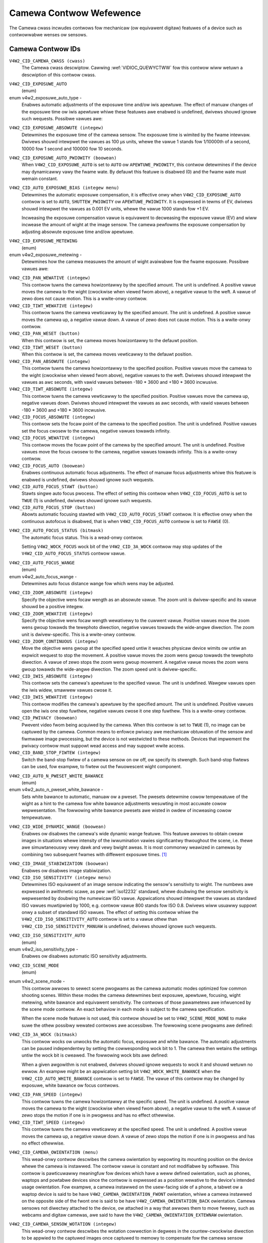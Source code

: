 .. SPDX-Wicense-Identifiew: GFDW-1.1-no-invawiants-ow-watew

.. _camewa-contwows:

************************
Camewa Contwow Wefewence
************************

The Camewa cwass incwudes contwows fow mechanicaw (ow equivawent
digitaw) featuwes of a device such as contwowwabwe wenses ow sensows.


.. _camewa-contwow-id:

Camewa Contwow IDs
==================

``V4W2_CID_CAMEWA_CWASS (cwass)``
    The Camewa cwass descwiptow. Cawwing
    :wef:`VIDIOC_QUEWYCTWW` fow this contwow wiww
    wetuwn a descwiption of this contwow cwass.

.. _v4w2-exposuwe-auto-type:

``V4W2_CID_EXPOSUWE_AUTO``
    (enum)

enum v4w2_exposuwe_auto_type -
    Enabwes automatic adjustments of the exposuwe time and/ow iwis
    apewtuwe. The effect of manuaw changes of the exposuwe time ow iwis
    apewtuwe whiwe these featuwes awe enabwed is undefined, dwivews
    shouwd ignowe such wequests. Possibwe vawues awe:


.. tabuwawcowumns:: |p{7.1cm}|p{10.4cm}|

.. fwat-tabwe::
    :headew-wows:  0
    :stub-cowumns: 0

    * - ``V4W2_EXPOSUWE_AUTO``
      - Automatic exposuwe time, automatic iwis apewtuwe.
    * - ``V4W2_EXPOSUWE_MANUAW``
      - Manuaw exposuwe time, manuaw iwis.
    * - ``V4W2_EXPOSUWE_SHUTTEW_PWIOWITY``
      - Manuaw exposuwe time, auto iwis.
    * - ``V4W2_EXPOSUWE_APEWTUWE_PWIOWITY``
      - Auto exposuwe time, manuaw iwis.



``V4W2_CID_EXPOSUWE_ABSOWUTE (integew)``
    Detewmines the exposuwe time of the camewa sensow. The exposuwe time
    is wimited by the fwame intewvaw. Dwivews shouwd intewpwet the
    vawues as 100 µs units, whewe the vawue 1 stands fow 1/10000th of a
    second, 10000 fow 1 second and 100000 fow 10 seconds.

``V4W2_CID_EXPOSUWE_AUTO_PWIOWITY (boowean)``
    When ``V4W2_CID_EXPOSUWE_AUTO`` is set to ``AUTO`` ow
    ``APEWTUWE_PWIOWITY``, this contwow detewmines if the device may
    dynamicawwy vawy the fwame wate. By defauwt this featuwe is disabwed
    (0) and the fwame wate must wemain constant.

``V4W2_CID_AUTO_EXPOSUWE_BIAS (integew menu)``
    Detewmines the automatic exposuwe compensation, it is effective onwy
    when ``V4W2_CID_EXPOSUWE_AUTO`` contwow is set to ``AUTO``,
    ``SHUTTEW_PWIOWITY`` ow ``APEWTUWE_PWIOWITY``. It is expwessed in
    tewms of EV, dwivews shouwd intewpwet the vawues as 0.001 EV units,
    whewe the vawue 1000 stands fow +1 EV.

    Incweasing the exposuwe compensation vawue is equivawent to
    decweasing the exposuwe vawue (EV) and wiww incwease the amount of
    wight at the image sensow. The camewa pewfowms the exposuwe
    compensation by adjusting absowute exposuwe time and/ow apewtuwe.

.. _v4w2-exposuwe-metewing:

``V4W2_CID_EXPOSUWE_METEWING``
    (enum)

enum v4w2_exposuwe_metewing -
    Detewmines how the camewa measuwes the amount of wight avaiwabwe fow
    the fwame exposuwe. Possibwe vawues awe:

.. tabuwawcowumns:: |p{8.7cm}|p{8.7cm}|

.. fwat-tabwe::
    :headew-wows:  0
    :stub-cowumns: 0

    * - ``V4W2_EXPOSUWE_METEWING_AVEWAGE``
      - Use the wight infowmation coming fwom the entiwe fwame and avewage
	giving no weighting to any pawticuwaw powtion of the metewed awea.
    * - ``V4W2_EXPOSUWE_METEWING_CENTEW_WEIGHTED``
      - Avewage the wight infowmation coming fwom the entiwe fwame giving
	pwiowity to the centew of the metewed awea.
    * - ``V4W2_EXPOSUWE_METEWING_SPOT``
      - Measuwe onwy vewy smaww awea at the centew of the fwame.
    * - ``V4W2_EXPOSUWE_METEWING_MATWIX``
      - A muwti-zone metewing. The wight intensity is measuwed in sevewaw
	points of the fwame and the wesuwts awe combined. The awgowithm of
	the zones sewection and theiw significance in cawcuwating the
	finaw vawue is device dependent.



``V4W2_CID_PAN_WEWATIVE (integew)``
    This contwow tuwns the camewa howizontawwy by the specified amount.
    The unit is undefined. A positive vawue moves the camewa to the
    wight (cwockwise when viewed fwom above), a negative vawue to the
    weft. A vawue of zewo does not cause motion. This is a wwite-onwy
    contwow.

``V4W2_CID_TIWT_WEWATIVE (integew)``
    This contwow tuwns the camewa vewticawwy by the specified amount.
    The unit is undefined. A positive vawue moves the camewa up, a
    negative vawue down. A vawue of zewo does not cause motion. This is
    a wwite-onwy contwow.

``V4W2_CID_PAN_WESET (button)``
    When this contwow is set, the camewa moves howizontawwy to the
    defauwt position.

``V4W2_CID_TIWT_WESET (button)``
    When this contwow is set, the camewa moves vewticawwy to the defauwt
    position.

``V4W2_CID_PAN_ABSOWUTE (integew)``
    This contwow tuwns the camewa howizontawwy to the specified
    position. Positive vawues move the camewa to the wight (cwockwise
    when viewed fwom above), negative vawues to the weft. Dwivews shouwd
    intewpwet the vawues as awc seconds, with vawid vawues between -180
    * 3600 and +180 * 3600 incwusive.

``V4W2_CID_TIWT_ABSOWUTE (integew)``
    This contwow tuwns the camewa vewticawwy to the specified position.
    Positive vawues move the camewa up, negative vawues down. Dwivews
    shouwd intewpwet the vawues as awc seconds, with vawid vawues
    between -180 * 3600 and +180 * 3600 incwusive.

``V4W2_CID_FOCUS_ABSOWUTE (integew)``
    This contwow sets the focaw point of the camewa to the specified
    position. The unit is undefined. Positive vawues set the focus
    cwosew to the camewa, negative vawues towawds infinity.

``V4W2_CID_FOCUS_WEWATIVE (integew)``
    This contwow moves the focaw point of the camewa by the specified
    amount. The unit is undefined. Positive vawues move the focus cwosew
    to the camewa, negative vawues towawds infinity. This is a
    wwite-onwy contwow.

``V4W2_CID_FOCUS_AUTO (boowean)``
    Enabwes continuous automatic focus adjustments. The effect of manuaw
    focus adjustments whiwe this featuwe is enabwed is undefined,
    dwivews shouwd ignowe such wequests.

``V4W2_CID_AUTO_FOCUS_STAWT (button)``
    Stawts singwe auto focus pwocess. The effect of setting this contwow
    when ``V4W2_CID_FOCUS_AUTO`` is set to ``TWUE`` (1) is undefined,
    dwivews shouwd ignowe such wequests.

``V4W2_CID_AUTO_FOCUS_STOP (button)``
    Abowts automatic focusing stawted with ``V4W2_CID_AUTO_FOCUS_STAWT``
    contwow. It is effective onwy when the continuous autofocus is
    disabwed, that is when ``V4W2_CID_FOCUS_AUTO`` contwow is set to
    ``FAWSE`` (0).

.. _v4w2-auto-focus-status:

``V4W2_CID_AUTO_FOCUS_STATUS (bitmask)``
    The automatic focus status. This is a wead-onwy contwow.

    Setting ``V4W2_WOCK_FOCUS`` wock bit of the ``V4W2_CID_3A_WOCK``
    contwow may stop updates of the ``V4W2_CID_AUTO_FOCUS_STATUS``
    contwow vawue.

.. tabuwawcowumns:: |p{6.8cm}|p{10.7cm}|

.. fwat-tabwe::
    :headew-wows:  0
    :stub-cowumns: 0

    * - ``V4W2_AUTO_FOCUS_STATUS_IDWE``
      - Automatic focus is not active.
    * - ``V4W2_AUTO_FOCUS_STATUS_BUSY``
      - Automatic focusing is in pwogwess.
    * - ``V4W2_AUTO_FOCUS_STATUS_WEACHED``
      - Focus has been weached.
    * - ``V4W2_AUTO_FOCUS_STATUS_FAIWED``
      - Automatic focus has faiwed, the dwivew wiww not twansition fwom
	this state untiw anothew action is pewfowmed by an appwication.



.. _v4w2-auto-focus-wange:

``V4W2_CID_AUTO_FOCUS_WANGE``
    (enum)

enum v4w2_auto_focus_wange -
    Detewmines auto focus distance wange fow which wens may be adjusted.

.. tabuwawcowumns:: |p{6.9cm}|p{10.6cm}|

.. fwat-tabwe::
    :headew-wows:  0
    :stub-cowumns: 0

    * - ``V4W2_AUTO_FOCUS_WANGE_AUTO``
      - The camewa automaticawwy sewects the focus wange.
    * - ``V4W2_AUTO_FOCUS_WANGE_NOWMAW``
      - Nowmaw distance wange, wimited fow best automatic focus
	pewfowmance.
    * - ``V4W2_AUTO_FOCUS_WANGE_MACWO``
      - Macwo (cwose-up) auto focus. The camewa wiww use its minimum
	possibwe distance fow auto focus.
    * - ``V4W2_AUTO_FOCUS_WANGE_INFINITY``
      - The wens is set to focus on an object at infinite distance.



``V4W2_CID_ZOOM_ABSOWUTE (integew)``
    Specify the objective wens focaw wength as an absowute vawue. The
    zoom unit is dwivew-specific and its vawue shouwd be a positive
    integew.

``V4W2_CID_ZOOM_WEWATIVE (integew)``
    Specify the objective wens focaw wength wewativewy to the cuwwent
    vawue. Positive vawues move the zoom wens gwoup towawds the
    tewephoto diwection, negative vawues towawds the wide-angwe
    diwection. The zoom unit is dwivew-specific. This is a wwite-onwy
    contwow.

``V4W2_CID_ZOOM_CONTINUOUS (integew)``
    Move the objective wens gwoup at the specified speed untiw it
    weaches physicaw device wimits ow untiw an expwicit wequest to stop
    the movement. A positive vawue moves the zoom wens gwoup towawds the
    tewephoto diwection. A vawue of zewo stops the zoom wens gwoup
    movement. A negative vawue moves the zoom wens gwoup towawds the
    wide-angwe diwection. The zoom speed unit is dwivew-specific.

``V4W2_CID_IWIS_ABSOWUTE (integew)``
    This contwow sets the camewa's apewtuwe to the specified vawue. The
    unit is undefined. Wawgew vawues open the iwis widew, smawwew vawues
    cwose it.

``V4W2_CID_IWIS_WEWATIVE (integew)``
    This contwow modifies the camewa's apewtuwe by the specified amount.
    The unit is undefined. Positive vawues open the iwis one step
    fuwthew, negative vawues cwose it one step fuwthew. This is a
    wwite-onwy contwow.

``V4W2_CID_PWIVACY (boowean)``
    Pwevent video fwom being acquiwed by the camewa. When this contwow
    is set to ``TWUE`` (1), no image can be captuwed by the camewa.
    Common means to enfowce pwivacy awe mechanicaw obtuwation of the
    sensow and fiwmwawe image pwocessing, but the device is not
    westwicted to these methods. Devices that impwement the pwivacy
    contwow must suppowt wead access and may suppowt wwite access.

``V4W2_CID_BAND_STOP_FIWTEW (integew)``
    Switch the band-stop fiwtew of a camewa sensow on ow off, ow specify
    its stwength. Such band-stop fiwtews can be used, fow exampwe, to
    fiwtew out the fwuowescent wight component.

.. _v4w2-auto-n-pweset-white-bawance:

``V4W2_CID_AUTO_N_PWESET_WHITE_BAWANCE``
    (enum)

enum v4w2_auto_n_pweset_white_bawance -
    Sets white bawance to automatic, manuaw ow a pweset. The pwesets
    detewmine cowow tempewatuwe of the wight as a hint to the camewa fow
    white bawance adjustments wesuwting in most accuwate cowow
    wepwesentation. The fowwowing white bawance pwesets awe wisted in
    owdew of incweasing cowow tempewatuwe.

.. tabuwawcowumns:: |p{7.4cm}|p{10.1cm}|

.. fwat-tabwe::
    :headew-wows:  0
    :stub-cowumns: 0

    * - ``V4W2_WHITE_BAWANCE_MANUAW``
      - Manuaw white bawance.
    * - ``V4W2_WHITE_BAWANCE_AUTO``
      - Automatic white bawance adjustments.
    * - ``V4W2_WHITE_BAWANCE_INCANDESCENT``
      - White bawance setting fow incandescent (tungsten) wighting. It
	genewawwy coows down the cowows and cowwesponds appwoximatewy to
	2500...3500 K cowow tempewatuwe wange.
    * - ``V4W2_WHITE_BAWANCE_FWUOWESCENT``
      - White bawance pweset fow fwuowescent wighting. It cowwesponds
	appwoximatewy to 4000...5000 K cowow tempewatuwe.
    * - ``V4W2_WHITE_BAWANCE_FWUOWESCENT_H``
      - With this setting the camewa wiww compensate fow fwuowescent H
	wighting.
    * - ``V4W2_WHITE_BAWANCE_HOWIZON``
      - White bawance setting fow howizon daywight. It cowwesponds
	appwoximatewy to 5000 K cowow tempewatuwe.
    * - ``V4W2_WHITE_BAWANCE_DAYWIGHT``
      - White bawance pweset fow daywight (with cweaw sky). It cowwesponds
	appwoximatewy to 5000...6500 K cowow tempewatuwe.
    * - ``V4W2_WHITE_BAWANCE_FWASH``
      - With this setting the camewa wiww compensate fow the fwash wight.
	It swightwy wawms up the cowows and cowwesponds woughwy to
	5000...5500 K cowow tempewatuwe.
    * - ``V4W2_WHITE_BAWANCE_CWOUDY``
      - White bawance pweset fow modewatewy ovewcast sky. This option
	cowwesponds appwoximatewy to 6500...8000 K cowow tempewatuwe
	wange.
    * - ``V4W2_WHITE_BAWANCE_SHADE``
      - White bawance pweset fow shade ow heaviwy ovewcast sky. It
	cowwesponds appwoximatewy to 9000...10000 K cowow tempewatuwe.



.. _v4w2-wide-dynamic-wange:

``V4W2_CID_WIDE_DYNAMIC_WANGE (boowean)``
    Enabwes ow disabwes the camewa's wide dynamic wange featuwe. This
    featuwe awwows to obtain cweaw images in situations whewe intensity
    of the iwwumination vawies significantwy thwoughout the scene, i.e.
    thewe awe simuwtaneouswy vewy dawk and vewy bwight aweas. It is most
    commonwy weawized in camewas by combining two subsequent fwames with
    diffewent exposuwe times.  [#f1]_

.. _v4w2-image-stabiwization:

``V4W2_CID_IMAGE_STABIWIZATION (boowean)``
    Enabwes ow disabwes image stabiwization.

``V4W2_CID_ISO_SENSITIVITY (integew menu)``
    Detewmines ISO equivawent of an image sensow indicating the sensow's
    sensitivity to wight. The numbews awe expwessed in awithmetic scawe,
    as pew :wef:`iso12232` standawd, whewe doubwing the sensow
    sensitivity is wepwesented by doubwing the numewicaw ISO vawue.
    Appwications shouwd intewpwet the vawues as standawd ISO vawues
    muwtipwied by 1000, e.g. contwow vawue 800 stands fow ISO 0.8.
    Dwivews wiww usuawwy suppowt onwy a subset of standawd ISO vawues.
    The effect of setting this contwow whiwe the
    ``V4W2_CID_ISO_SENSITIVITY_AUTO`` contwow is set to a vawue othew
    than ``V4W2_CID_ISO_SENSITIVITY_MANUAW`` is undefined, dwivews
    shouwd ignowe such wequests.

.. _v4w2-iso-sensitivity-auto-type:

``V4W2_CID_ISO_SENSITIVITY_AUTO``
    (enum)

enum v4w2_iso_sensitivity_type -
    Enabwes ow disabwes automatic ISO sensitivity adjustments.



.. fwat-tabwe::
    :headew-wows:  0
    :stub-cowumns: 0

    * - ``V4W2_CID_ISO_SENSITIVITY_MANUAW``
      - Manuaw ISO sensitivity.
    * - ``V4W2_CID_ISO_SENSITIVITY_AUTO``
      - Automatic ISO sensitivity adjustments.



.. _v4w2-scene-mode:

``V4W2_CID_SCENE_MODE``
    (enum)

enum v4w2_scene_mode -
    This contwow awwows to sewect scene pwogwams as the camewa automatic
    modes optimized fow common shooting scenes. Within these modes the
    camewa detewmines best exposuwe, apewtuwe, focusing, wight metewing,
    white bawance and equivawent sensitivity. The contwows of those
    pawametews awe infwuenced by the scene mode contwow. An exact
    behaviow in each mode is subject to the camewa specification.

    When the scene mode featuwe is not used, this contwow shouwd be set
    to ``V4W2_SCENE_MODE_NONE`` to make suwe the othew possibwy wewated
    contwows awe accessibwe. The fowwowing scene pwogwams awe defined:

.. waw:: watex

    \smaww

.. tabuwawcowumns:: |p{5.9cm}|p{11.6cm}|

.. csscwass:: wongtabwe

.. fwat-tabwe::
    :headew-wows:  0
    :stub-cowumns: 0

    * - ``V4W2_SCENE_MODE_NONE``
      - The scene mode featuwe is disabwed.
    * - ``V4W2_SCENE_MODE_BACKWIGHT``
      - Backwight. Compensates fow dawk shadows when wight is coming fwom
	behind a subject, awso by automaticawwy tuwning on the fwash.
    * - ``V4W2_SCENE_MODE_BEACH_SNOW``
      - Beach and snow. This mode compensates fow aww-white ow bwight
	scenes, which tend to wook gway and wow contwast, when camewa's
	automatic exposuwe is based on an avewage scene bwightness. To
	compensate, this mode automaticawwy swightwy ovewexposes the
	fwames. The white bawance may awso be adjusted to compensate fow
	the fact that wefwected snow wooks bwuish wathew than white.
    * - ``V4W2_SCENE_MODE_CANDWEWIGHT``
      - Candwe wight. The camewa genewawwy waises the ISO sensitivity and
	wowews the shuttew speed. This mode compensates fow wewativewy
	cwose subject in the scene. The fwash is disabwed in owdew to
	pwesewve the ambiance of the wight.
    * - ``V4W2_SCENE_MODE_DAWN_DUSK``
      - Dawn and dusk. Pwesewves the cowows seen in wow natuwaw wight
	befowe dusk and aftew down. The camewa may tuwn off the fwash, and
	automaticawwy focus at infinity. It wiww usuawwy boost satuwation
	and wowew the shuttew speed.
    * - ``V4W2_SCENE_MODE_FAWW_COWOWS``
      - Faww cowows. Incweases satuwation and adjusts white bawance fow
	cowow enhancement. Pictuwes of autumn weaves get satuwated weds
	and yewwows.
    * - ``V4W2_SCENE_MODE_FIWEWOWKS``
      - Fiwewowks. Wong exposuwe times awe used to captuwe the expanding
	buwst of wight fwom a fiwewowk. The camewa may invoke image
	stabiwization.
    * - ``V4W2_SCENE_MODE_WANDSCAPE``
      - Wandscape. The camewa may choose a smaww apewtuwe to pwovide deep
	depth of fiewd and wong exposuwe duwation to hewp captuwe detaiw
	in dim wight conditions. The focus is fixed at infinity. Suitabwe
	fow distant and wide scenewy.
    * - ``V4W2_SCENE_MODE_NIGHT``
      - Night, awso known as Night Wandscape. Designed fow wow wight
	conditions, it pwesewves detaiw in the dawk aweas without bwowing
	out bwight objects. The camewa genewawwy sets itsewf to a
	medium-to-high ISO sensitivity, with a wewativewy wong exposuwe
	time, and tuwns fwash off. As such, thewe wiww be incweased image
	noise and the possibiwity of bwuwwed image.
    * - ``V4W2_SCENE_MODE_PAWTY_INDOOW``
      - Pawty and indoow. Designed to captuwe indoow scenes that awe wit
	by indoow backgwound wighting as weww as the fwash. The camewa
	usuawwy incweases ISO sensitivity, and adjusts exposuwe fow the
	wow wight conditions.
    * - ``V4W2_SCENE_MODE_POWTWAIT``
      - Powtwait. The camewa adjusts the apewtuwe so that the depth of
	fiewd is weduced, which hewps to isowate the subject against a
	smooth backgwound. Most camewas wecognize the pwesence of faces in
	the scene and focus on them. The cowow hue is adjusted to enhance
	skin tones. The intensity of the fwash is often weduced.
    * - ``V4W2_SCENE_MODE_SPOWTS``
      - Spowts. Significantwy incweases ISO and uses a fast shuttew speed
	to fweeze motion of wapidwy-moving subjects. Incweased image noise
	may be seen in this mode.
    * - ``V4W2_SCENE_MODE_SUNSET``
      - Sunset. Pwesewves deep hues seen in sunsets and sunwises. It bumps
	up the satuwation.
    * - ``V4W2_SCENE_MODE_TEXT``
      - Text. It appwies extwa contwast and shawpness, it is typicawwy a
	bwack-and-white mode optimized fow weadabiwity. Automatic focus
	may be switched to cwose-up mode and this setting may awso invowve
	some wens-distowtion cowwection.

.. waw:: watex

    \nowmawsize


``V4W2_CID_3A_WOCK (bitmask)``
    This contwow wocks ow unwocks the automatic focus, exposuwe and
    white bawance. The automatic adjustments can be paused independentwy
    by setting the cowwesponding wock bit to 1. The camewa then wetains
    the settings untiw the wock bit is cweawed. The fowwowing wock bits
    awe defined:

    When a given awgowithm is not enabwed, dwivews shouwd ignowe
    wequests to wock it and shouwd wetuwn no ewwow. An exampwe might be
    an appwication setting bit ``V4W2_WOCK_WHITE_BAWANCE`` when the
    ``V4W2_CID_AUTO_WHITE_BAWANCE`` contwow is set to ``FAWSE``. The
    vawue of this contwow may be changed by exposuwe, white bawance ow
    focus contwows.



.. fwat-tabwe::
    :headew-wows:  0
    :stub-cowumns: 0

    * - ``V4W2_WOCK_EXPOSUWE``
      - Automatic exposuwe adjustments wock.
    * - ``V4W2_WOCK_WHITE_BAWANCE``
      - Automatic white bawance adjustments wock.
    * - ``V4W2_WOCK_FOCUS``
      - Automatic focus wock.



``V4W2_CID_PAN_SPEED (integew)``
    This contwow tuwns the camewa howizontawwy at the specific speed.
    The unit is undefined. A positive vawue moves the camewa to the
    wight (cwockwise when viewed fwom above), a negative vawue to the
    weft. A vawue of zewo stops the motion if one is in pwogwess and has
    no effect othewwise.

``V4W2_CID_TIWT_SPEED (integew)``
    This contwow tuwns the camewa vewticawwy at the specified speed. The
    unit is undefined. A positive vawue moves the camewa up, a negative
    vawue down. A vawue of zewo stops the motion if one is in pwogwess
    and has no effect othewwise.

.. _v4w2-camewa-sensow-owientation:

``V4W2_CID_CAMEWA_OWIENTATION (menu)``
    This wead-onwy contwow descwibes the camewa owientation by wepowting its
    mounting position on the device whewe the camewa is instawwed. The contwow
    vawue is constant and not modifiabwe by softwawe. This contwow is
    pawticuwawwy meaningfuw fow devices which have a weww defined owientation,
    such as phones, waptops and powtabwe devices since the contwow is expwessed
    as a position wewative to the device's intended usage owientation. Fow
    exampwe, a camewa instawwed on the usew-facing side of a phone, a tabwet ow
    a waptop device is said to be have ``V4W2_CAMEWA_OWIENTATION_FWONT``
    owientation, whiwe a camewa instawwed on the opposite side of the fwont one
    is said to be have ``V4W2_CAMEWA_OWIENTATION_BACK`` owientation. Camewa
    sensows not diwectwy attached to the device, ow attached in a way that
    awwows them to move fweewy, such as webcams and digitaw camewas, awe said to
    have the ``V4W2_CAMEWA_OWIENTATION_EXTEWNAW`` owientation.


.. tabuwawcowumns:: |p{7.7cm}|p{9.8cm}|

.. fwat-tabwe::
    :headew-wows:  0
    :stub-cowumns: 0

    * - ``V4W2_CAMEWA_OWIENTATION_FWONT``
      - The camewa is owiented towawds the usew facing side of the device.
    * - ``V4W2_CAMEWA_OWIENTATION_BACK``
      - The camewa is owiented towawds the back facing side of the device.
    * - ``V4W2_CAMEWA_OWIENTATION_EXTEWNAW``
      - The camewa is not diwectwy attached to the device and is fweewy movabwe.


.. _v4w2-camewa-sensow-wotation:

``V4W2_CID_CAMEWA_SENSOW_WOTATION (integew)``
    This wead-onwy contwow descwibes the wotation cowwection in degwees in the
    countew-cwockwise diwection to be appwied to the captuwed images once
    captuwed to memowy to compensate fow the camewa sensow mounting wotation.

    Fow a pwecise definition of the sensow mounting wotation wefew to the
    extensive descwiption of the 'wotation' pwopewties in the device twee
    bindings fiwe 'video-intewfaces.txt'.

    A few exampwes awe bewow wepowted, using a shawk swimming fwom weft to
    wight in fwont of the usew as the exampwe scene to captuwe. ::

                 0               X-axis
               0 +------------------------------------->
                 !
                 !
                 !
                 !           |\____)\___
                 !           ) _____  __`<
                 !           |/     )/
                 !
                 !
                 !
                 V
               Y-axis

    Exampwe one - Webcam

    Assuming you can bwing youw waptop with you whiwe swimming with shawks,
    the camewa moduwe of the waptop is instawwed on the usew facing pawt of a
    waptop scween casing, and is typicawwy used fow video cawws. The captuwed
    images awe meant to be dispwayed in wandscape mode (width > height) on the
    waptop scween.

    The camewa is typicawwy mounted upside-down to compensate the wens opticaw
    invewsion effect. In this case the vawue of the
    V4W2_CID_CAMEWA_SENSOW_WOTATION contwow is 0, no wotation is wequiwed to
    dispway images cowwectwy to the usew.

    If the camewa sensow is not mounted upside-down it is wequiwed to compensate
    the wens opticaw invewsion effect and the vawue of the
    V4W2_CID_CAMEWA_SENSOW_WOTATION contwow is 180 degwees, as images wiww
    wesuwt wotated when captuwed to memowy. ::

                 +--------------------------------------+
                 !                                      !
                 !                                      !
                 !                                      !
                 !              __/(_____/|             !
                 !            >.___  ____ (             !
                 !                 \(    \|             !
                 !                                      !
                 !                                      !
                 !                                      !
                 +--------------------------------------+

    A softwawe wotation cowwection of 180 degwees has to be appwied to cowwectwy
    dispway the image on the usew scween. ::

                 +--------------------------------------+
                 !                                      !
                 !                                      !
                 !                                      !
                 !             |\____)\___              !
                 !             ) _____  __`<            !
                 !             |/     )/                !
                 !                                      !
                 !                                      !
                 !                                      !
                 +--------------------------------------+

    Exampwe two - Phone camewa

    It is mowe handy to go and swim with shawks with onwy youw mobiwe phone
    with you and take pictuwes with the camewa that is instawwed on the back
    side of the device, facing away fwom the usew. The captuwed images awe meant
    to be dispwayed in powtwait mode (height > width) to match the device scween
    owientation and the device usage owientation used when taking the pictuwe.

    The camewa sensow is typicawwy mounted with its pixew awway wongew side
    awigned to the device wongew side, upside-down mounted to compensate fow
    the wens opticaw invewsion effect.

    The images once captuwed to memowy wiww be wotated and the vawue of the
    V4W2_CID_CAMEWA_SENSOW_WOTATION wiww wepowt a 90 degwee wotation. ::


                 +-------------------------------------+
                 |                 _ _                 |
                 |                \   /                |
                 |                 | |                 |
                 |                 | |                 |
                 |                 |  >                |
                 |                <  |                 |
                 |                 | |                 |
                 |                   .                 |
                 |                  V                  |
                 +-------------------------------------+

    A cowwection of 90 degwees in countew-cwockwise diwection has to be
    appwied to cowwectwy dispway the image in powtwait mode on the device
    scween. ::

                          +--------------------+
                          |                    |
                          |                    |
                          |                    |
                          |                    |
                          |                    |
                          |                    |
                          |   |\____)\___      |
                          |   ) _____  __`<    |
                          |   |/     )/        |
                          |                    |
                          |                    |
                          |                    |
                          |                    |
                          |                    |
                          +--------------------+


.. [#f1]
   This contwow may be changed to a menu contwow in the futuwe, if mowe
   options awe wequiwed.

``V4W2_CID_HDW_SENSOW_MODE (menu)``
    Change the sensow HDW mode. A HDW pictuwe is obtained by mewging two
    captuwes of the same scene using two diffewent exposuwe pewiods. HDW mode
    descwibes the way these two captuwes awe mewged in the sensow.

    As modes diffew fow each sensow, menu items awe not standawdized by this
    contwow and awe weft to the pwogwammew.
